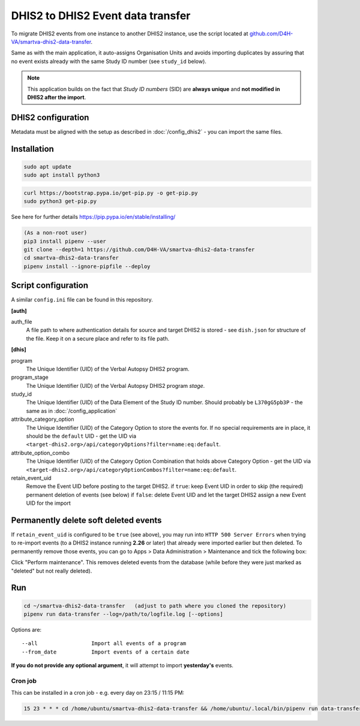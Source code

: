 DHIS2 to DHIS2 Event data transfer
===================================

To migrate DHIS2 events from one instance to another DHIS2 instance, use the script located at
`github.com/D4H-VA/smartva-dhis2-data-transfer <https://github.com/D4H-VA/smartva-dhis2-data-transfer>`_.

Same as with the main application, it auto-assigns Organisation Units and avoids importing duplicates
by assuring that no event exists already with the same Study ID number (see ``study_id`` below).

.. note:: This application builds on the fact that *Study ID numbers* (SID) are **always unique** and **not modified
 in DHIS2 after the import**.

DHIS2 configuration
--------------------

Metadata must be aligned with the setup as described in :doc:`/config_dhis2` - you can import the same files.

Installation
-------------

.. code:: bash

    sudo apt update
    sudo apt install python3

.. code:: bash

    curl https://bootstrap.pypa.io/get-pip.py -o get-pip.py
    sudo python3 get-pip.py

See here for further details
https://pip.pypa.io/en/stable/installing/

.. code:: bash

    (As a non-root user)
    pip3 install pipenv --user
    git clone --depth=1 https://github.com/D4H-VA/smartva-dhis2-data-transfer
    cd smartva-dhis2-data-transfer
    pipenv install --ignore-pipfile --deploy

Script configuration
----------------------

A similar ``config.ini`` file can be found in this repository.

**[auth]**

auth_file
    A file path to where authentication details for source and target DHIS2 is stored -
    see ``dish.json`` for structure of the file.
    Keep it on a secure place and refer to its file path.

**[dhis]**

program
    The Unique Identifier (UID) of the Verbal Autopsy DHIS2 program.

program_stage
    The Unique Identifier (UID) of the Verbal Autopsy DHIS2 program *stage*.

study_id
    The Unique Identifier (UID) of the Data Element of the Study ID number.
    Should probably be ``L370gG5pb3P`` - the same as in :doc:`/config_application`

attribute_category_option
    The Unique Identifier (UID) of the Category Option to store the events for.
    If no special requirements are in place, it should be the ``default`` UID -
    get the UID via ``<target-dhis2.org>/api/categoryOptions?filter=name:eq:default``.

attribute_option_combo
    The Unique Identifier (UID) of the Category Option Combination that holds above Category Option -
    get the UID via ``<target-dhis2.org>/api/categoryOptionCombos?filter=name:eq:default``.

retain_event_uid
    Remove the Event UID before posting to the target DHIS2.
    if ``true``: keep Event UID in order to skip (the required) permanent deletion of events (see below)
    if ``false``: delete Event UID and let the target DHIS2 assign a new Event UID for the import


Permanently delete soft deleted events
---------------------------------------

If ``retain_event_uid`` is configured to be ``true`` (see above), you may run into ``HTTP 500 Server Errors``
when trying to re-import events (to a DHIS2 instance running **2.26** or later)
that already were imported earlier but then deleted. To permanently remove those events,
you can go to Apps > Data Administration > Maintenance and tick the following box:

.. image:: _static/permanently_delete_soft_deleted_events.png

Click "Perform maintenance".
This removes deleted events from the database (while before they were just marked as "deleted" but not really deleted).


Run
----

.. code:: bash

    cd ~/smartva-dhis2-data-transfer   (adjust to path where you cloned the repository)
    pipenv run data-transfer --log=/path/to/logfile.log [--options]

Options are:

::

  --all                 Import all events of a program
  --from_date           Import events of a certain date



**If you do not provide any optional argument**, it will attempt to import **yesterday's** events.

Cron job
^^^^^^^^^

This can be installed in a cron job - e.g. every day on 23:15 / 11:15 PM:

.. code:: bash

  15 23 * * * cd /home/ubuntu/smartva-dhis2-data-transfer && /home/ubuntu/.local/bin/pipenv run data-transfer --log=/var/log/verbal_autopsies_import.log




